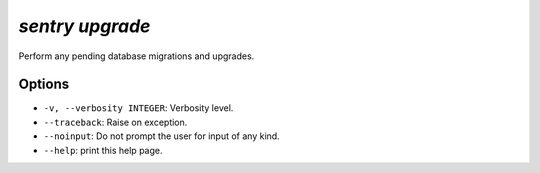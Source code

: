 `sentry upgrade`
----------------

Perform any pending database migrations and upgrades.

Options
```````

- ``-v, --verbosity INTEGER``: Verbosity level.
- ``--traceback``: Raise on exception.
- ``--noinput``: Do not prompt the user for input of any kind.
- ``--help``: print this help page.
